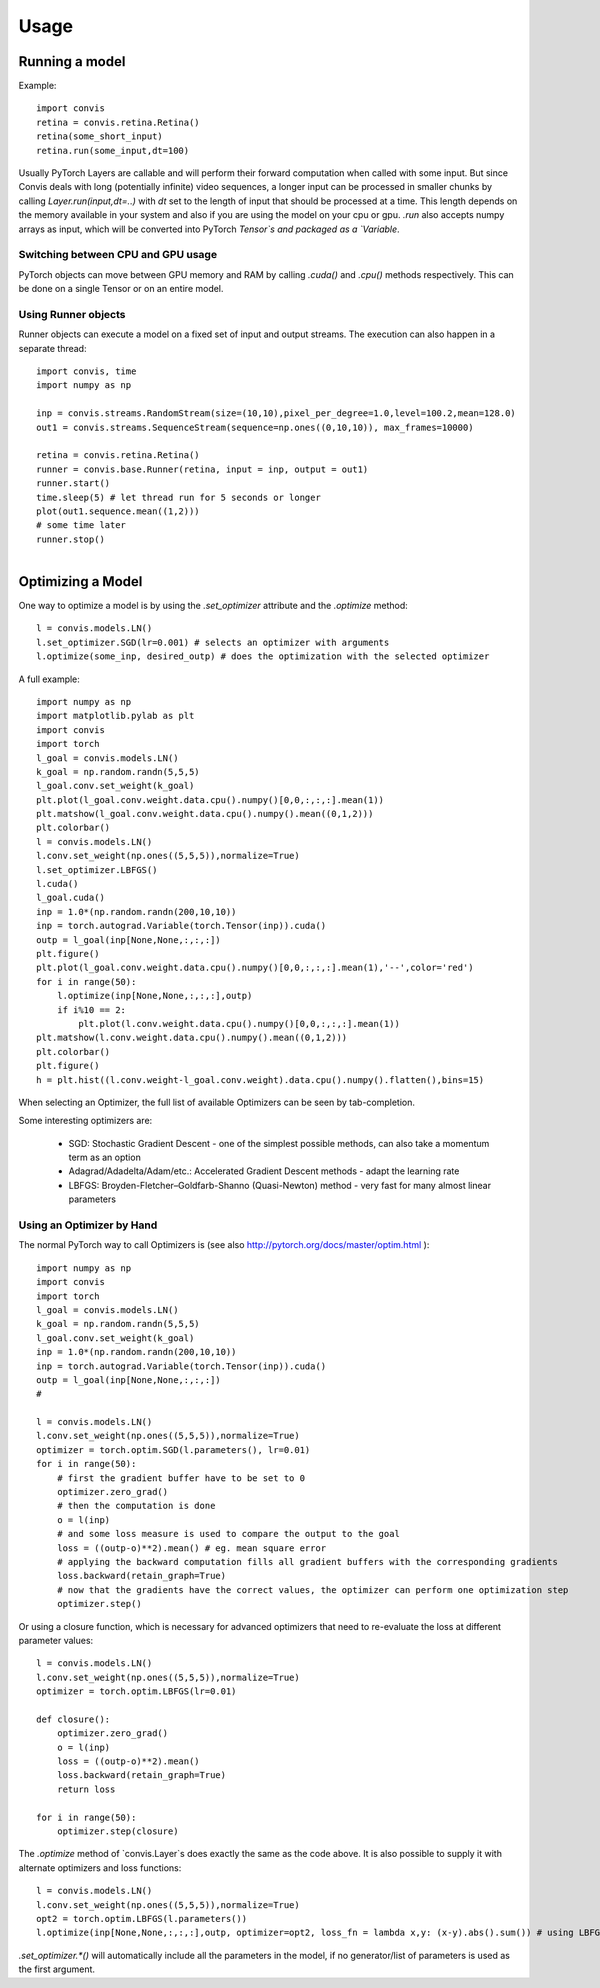 Usage
=====

Running a model
-----------------

Example::


    import convis
    retina = convis.retina.Retina()
    retina(some_short_input)
    retina.run(some_input,dt=100)

Usually PyTorch Layers are callable and will perform their forward computation when called with some input. But since Convis deals with long (potentially infinite) video sequences, a longer input can be processed in smaller chunks by calling `Layer.run(input,dt=..)` with `dt` set to the length of input that should be processed at a time. This length depends on the memory available in your system and also if you are using the model on your cpu or gpu.
`.run` also accepts numpy arrays as input, which will be converted into PyTorch `Tensor`s and packaged as a `Variable`.


Switching between CPU and GPU usage
~~~~~~~~~~~~~~~~~~~~~~~~~~~~~~~~~~~

PyTorch objects can move between GPU memory and RAM by calling `.cuda()` and `.cpu()` methods respectively. This can be done on a single Tensor or on an entire model.


Using Runner objects
~~~~~~~~~~~~~~~~~~~~

Runner objects can execute a model on a fixed set of input and output streams. 
The execution can also happen in a separate thread::

    import convis, time
    import numpy as np

    inp = convis.streams.RandomStream(size=(10,10),pixel_per_degree=1.0,level=100.2,mean=128.0)
    out1 = convis.streams.SequenceStream(sequence=np.ones((0,10,10)), max_frames=10000)
    ​
    retina = convis.retina.Retina()
    runner = convis.base.Runner(retina, input = inp, output = out1)
    runner.start()
    time.sleep(5) # let thread run for 5 seconds or longer
    plot(out1.sequence.mean((1,2)))
    # some time later
    runner.stop()
    ​


Optimizing a Model
--------------------

One way to optimize a model is by using the `.set_optimizer` attribute and the `.optimize` method::


    l = convis.models.LN()
    l.set_optimizer.SGD(lr=0.001) # selects an optimizer with arguments
    l.optimize(some_inp, desired_outp) # does the optimization with the selected optimizer


A full example::

    import numpy as np
    import matplotlib.pylab as plt
    import convis
    import torch
    l_goal = convis.models.LN()
    k_goal = np.random.randn(5,5,5)
    l_goal.conv.set_weight(k_goal)
    plt.plot(l_goal.conv.weight.data.cpu().numpy()[0,0,:,:,:].mean(1))
    plt.matshow(l_goal.conv.weight.data.cpu().numpy().mean((0,1,2)))
    plt.colorbar()
    l = convis.models.LN()
    l.conv.set_weight(np.ones((5,5,5)),normalize=True)
    l.set_optimizer.LBFGS()
    l.cuda()
    l_goal.cuda()
    inp = 1.0*(np.random.randn(200,10,10))
    inp = torch.autograd.Variable(torch.Tensor(inp)).cuda()
    outp = l_goal(inp[None,None,:,:,:])
    plt.figure()
    plt.plot(l_goal.conv.weight.data.cpu().numpy()[0,0,:,:,:].mean(1),'--',color='red')
    for i in range(50):
        l.optimize(inp[None,None,:,:,:],outp)
        if i%10 == 2:
            plt.plot(l.conv.weight.data.cpu().numpy()[0,0,:,:,:].mean(1))
    plt.matshow(l.conv.weight.data.cpu().numpy().mean((0,1,2)))
    plt.colorbar()
    plt.figure()
    h = plt.hist((l.conv.weight-l_goal.conv.weight).data.cpu().numpy().flatten(),bins=15)




.. plot::

    import numpy as np
    import matplotlib.pylab as plt
    import convis
    import torch
    l_goal = convis.models.LN()
    k_goal = np.random.randn(5,5,5)
    l_goal.conv.set_weight(k_goal)
    plt.plot(l_goal.conv.weight.data.cpu().numpy()[0,0,:,:,:].mean(1))
    plt.matshow(l_goal.conv.weight.data.cpu().numpy().mean((0,1,2)))
    plt.colorbar()
    l = convis.models.LN()
    l.conv.set_weight(np.ones((5,5,5)),normalize=True)
    l.set_optimizer.LBFGS()
    l.cuda()
    l_goal.cuda()
    inp = 1.0*(np.random.randn(200,10,10))
    inp = torch.autograd.Variable(torch.Tensor(inp)).cuda()
    outp = l_goal(inp[None,None,:,:,:])
    plt.figure()
    plt.plot(l_goal.conv.weight.data.cpu().numpy()[0,0,:,:,:].mean(1),'--',color='red')
    for i in range(50):
        l.optimize(inp[None,None,:,:,:],outp)
        if i%10 == 2:
            plt.plot(l.conv.weight.data.cpu().numpy()[0,0,:,:,:].mean(1))
    plt.matshow(l.conv.weight.data.cpu().numpy().mean((0,1,2)))
    plt.colorbar()
    plt.figure()
    h = plt.hist((l.conv.weight-l_goal.conv.weight).data.cpu().numpy().flatten(),bins=15)


When selecting an Optimizer, the full list of available Optimizers can be seen by tab-completion.

Some interesting optimizers are:

  * SGD: Stochastic Gradient Descent - one of the simplest possible methods, can also take a momentum term as an option
  * Adagrad/Adadelta/Adam/etc.: Accelerated Gradient Descent methods - adapt the learning rate
  * LBFGS: Broyden-Fletcher–Goldfarb-Shanno (Quasi-Newton) method - very fast for many almost linear parameters

Using an Optimizer by Hand
~~~~~~~~~~~~~~~~~~~~~~~~~~~~

The normal PyTorch way to call Optimizers is (see also http://pytorch.org/docs/master/optim.html )::

    import numpy as np
    import convis
    import torch
    l_goal = convis.models.LN()
    k_goal = np.random.randn(5,5,5)
    l_goal.conv.set_weight(k_goal)
    inp = 1.0*(np.random.randn(200,10,10))
    inp = torch.autograd.Variable(torch.Tensor(inp)).cuda()
    outp = l_goal(inp[None,None,:,:,:])
    #

    l = convis.models.LN()
    l.conv.set_weight(np.ones((5,5,5)),normalize=True)
    optimizer = torch.optim.SGD(l.parameters(), lr=0.01)
    for i in range(50):
        # first the gradient buffer have to be set to 0
        optimizer.zero_grad()
        # then the computation is done
        o = l(inp)
        # and some loss measure is used to compare the output to the goal
        loss = ((outp-o)**2).mean() # eg. mean square error
        # applying the backward computation fills all gradient buffers with the corresponding gradients
        loss.backward(retain_graph=True)
        # now that the gradients have the correct values, the optimizer can perform one optimization step
        optimizer.step()

Or using a closure function, which is necessary for advanced optimizers that need to re-evaluate the loss at different parameter values::

    l = convis.models.LN()
    l.conv.set_weight(np.ones((5,5,5)),normalize=True)
    optimizer = torch.optim.LBFGS(lr=0.01)

    def closure():
        optimizer.zero_grad()
        o = l(inp)
        loss = ((outp-o)**2).mean()
        loss.backward(retain_graph=True)
        return loss

    for i in range(50):
        optimizer.step(closure)


The `.optimize` method of `convis.Layer`s does exactly the same as the code above. It is also possible to supply it with alternate optimizers and loss functions::

    l = convis.models.LN()
    l.conv.set_weight(np.ones((5,5,5)),normalize=True)
    opt2 = torch.optim.LBFGS(l.parameters())
    l.optimize(inp[None,None,:,:,:],outp, optimizer=opt2, loss_fn = lambda x,y: (x-y).abs().sum()) # using LBFGS (without calling .set_optimizer) and another loss function

`.set_optimizer.*()` will automatically include all the parameters in the model, if no generator/list of parameters is used as the first argument. 